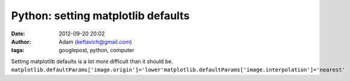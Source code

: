 Python: setting matplotlib defaults
###################################
:date: 2012-09-20 20:02
:author: Adam (keflavich@gmail.com)
:tags: googlepost, python, computer

Setting matplotlib defaults is a lot more difficult than it should be.
``matplotlib.defaultParams['image.origin']='lower'matplotlib.defaultParams['image.interpolation']='nearest'``
